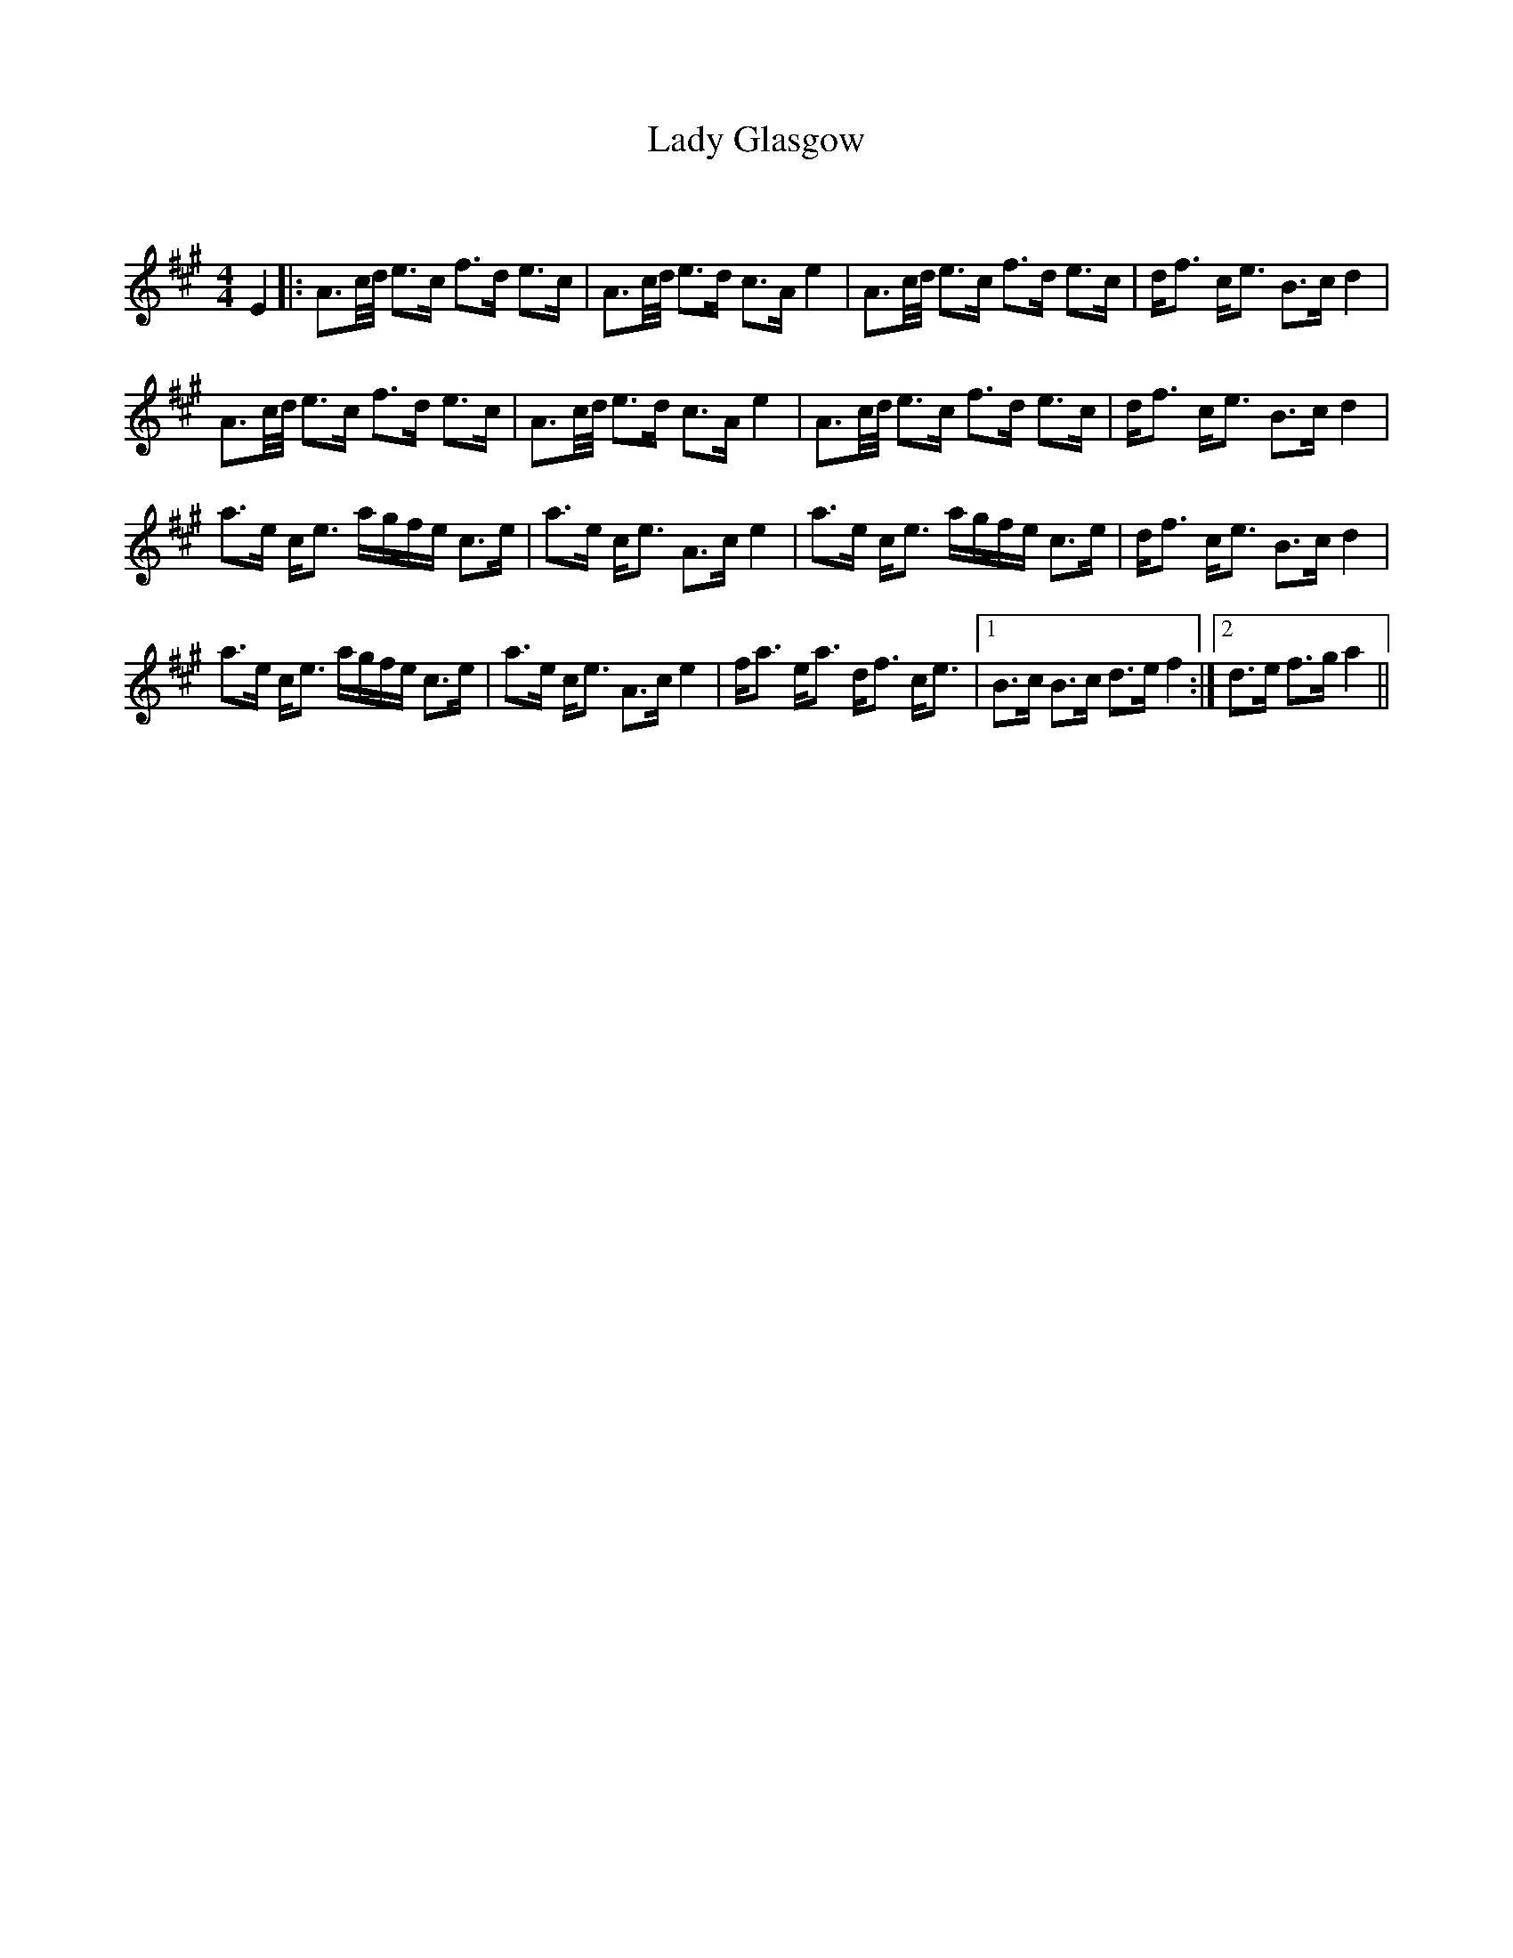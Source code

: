 X:1
T: Lady Glasgow
C:
R:Strathspey
Q: 128
K:A
M:4/4
L:1/16
E4|:A3c1/2d1/2 e3c f3d e3c|A3c1/2d1/2 e3d c3A e4|A3c1/2d1/2 e3c f3d e3c|df3 ce3 B3c d4|
A3c1/2d1/2 e3c f3d e3c|A3c1/2d1/2 e3d c3A e4|A3c1/2d1/2 e3c f3d e3c|df3 ce3 B3c d4|
a3e ce3 agfe c3e|a3e ce3 A3c e4|a3e ce3 agfe c3e|df3 ce3 B3c d4|
a3e ce3 agfe c3e|a3e ce3 A3c e4|fa3 ea3 df3 ce3|1B3c B3c d3e f4:|2d3e f3g a4||
